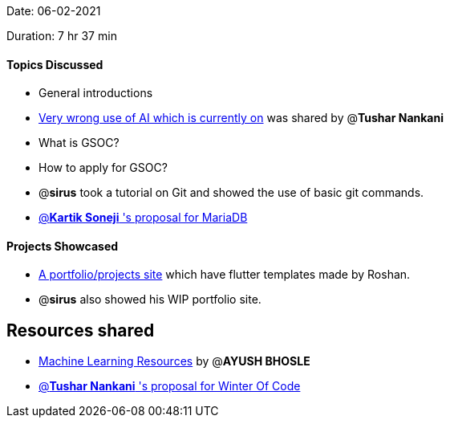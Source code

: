 Date: 06-02-2021

Duration: 7 hr 37 min

==== Topics Discussed

* General introductions
* https://github.com/daviddao/awful-ai[Very wrong use of AI which is  currently on] was shared by @*Tushar Nankani*
* What is GSOC?
* How to apply for GSOC?
* @*sirus*  took a tutorial on Git and showed the use of basic git commands.
* https://docs.google.com/document/d/1FterAnph8iQyFWUyxfErwHiP4Q3yxY1qFkhxm5jTBPI/edit?usp=sharing[@*Kartik Soneji* 's proposal for MariaDB]

==== Projects Showcased

* https://sweetsbyroshan.github.io[A portfolio/projects site] which have flutter templates made by Roshan.
* @*sirus* also showed his WIP portfolio site.



== Resources shared

* https://www.evernote.com/shard/s295/client/snv?noteGuid=6da607c7-338a-4879-9ca0-3831ba21c164&noteKey=d5d85de9f50f7c16&sn=https%3A%2F%2Fwww.evernote.com%2Fshard%2Fs295%2Fsh%2F6da607c7-338a-4879-9ca0-3831ba21c164%2Fd5d85de9f50f7c16&title=ML%2BWorkshop%2B20%2BJun%2B2020%2B-%2Bhttps%253A%252F%252Fis.gd%252Fvusate[Machine Learning Resources]
by @*AYUSH BHOSLE*
* https://docs.google.com/document/d/11cTp4nzfPrwhu04_8hkNeFYCmNmUEsnyraXNIKsKwXc/edit?usp=sharing[@*Tushar Nankani* 's proposal for Winter Of Code]
